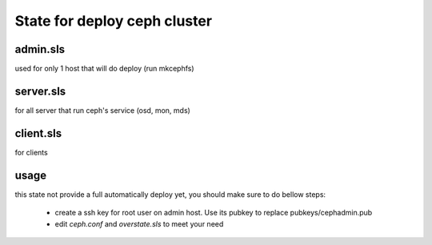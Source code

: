 State for deploy ceph cluster
====================

admin.sls
--------
used for only 1 host that will do deploy (run mkcephfs)

server.sls
--------
for all server that run ceph's service (osd, mon, mds)

client.sls
--------
for clients 

usage
------
this state not provide a full automatically deploy yet, you should make sure
to do bellow steps:

    - create a ssh key for root user on admin host. Use its pubkey to replace pubkeys/cephadmin.pub
    - edit `ceph.conf` and `overstate.sls` to meet your need

